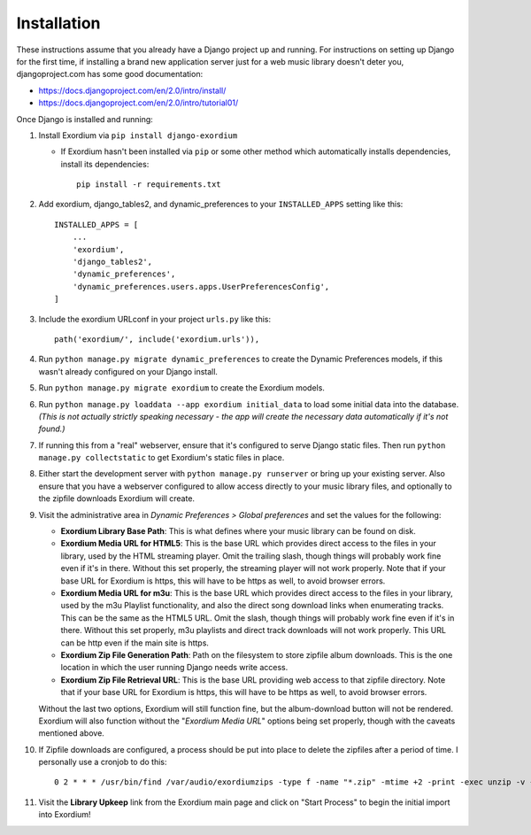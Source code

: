 .. Installation

Installation
============

These instructions assume that you already have a Django project up and
running.  For instructions on setting up Django for the first time, if
installing a brand new application server just for a web music library
doesn't deter you, djangoproject.com has some good documentation:

- https://docs.djangoproject.com/en/2.0/intro/install/
- https://docs.djangoproject.com/en/2.0/intro/tutorial01/

Once Django is installed and running:

1. Install Exordium via ``pip install django-exordium``

   - If Exordium hasn't been installed via ``pip`` or some other method which
     automatically installs dependencies, install its dependencies::

        pip install -r requirements.txt

2. Add exordium, django_tables2, and dynamic_preferences to your
   ``INSTALLED_APPS`` setting like this::

     INSTALLED_APPS = [
         ...
         'exordium',
         'django_tables2',
         'dynamic_preferences',
         'dynamic_preferences.users.apps.UserPreferencesConfig',
     ]

3. Include the exordium URLconf in your project ``urls.py`` like this::

     path('exordium/', include('exordium.urls')),
   
4. Run ``python manage.py migrate dynamic_preferences`` to create the
   Dynamic Preferences models, if this wasn't already configured on your
   Django install.

5. Run ``python manage.py migrate exordium`` to create the Exordium models.

6. Run ``python manage.py loaddata --app exordium initial_data`` to load
   some initial data into the database.  *(This is not actually strictly
   speaking necessary - the app will create the necessary data
   automatically if it's not found.)*

7. If running this from a "real" webserver, ensure that it's configured
   to serve Django static files. Then run ``python manage.py collectstatic``
   to get Exordium's static files in place.

8. Either start the development server with ``python manage.py runserver``
   or bring up your existing server.  Also ensure that you have a webserver
   configured to allow access directly to your music library files, and 
   optionally to the zipfile downloads Exordium will create.
   
9. Visit the administrative area in *Dynamic Preferences > Global preferences*
   and set the values for the following:

   - **Exordium Library Base Path**: This is what defines where your music
     library can be found on disk.
   - **Exordium Media URL for HTML5**: This is the base URL which provides
     direct access to the files in your library, used by the HTML streaming
     player.  Omit the trailing slash, though things will probably work fine
     even if it's in there.  Without this set properly, the streaming
     player will not work properly.  Note that if your base URL for Exordium
     is https, this will have to be https as well, to avoid browser errors.
   - **Exordium Media URL for m3u**: This is the base URL which provides
     direct access to the files in your library, used by the m3u Playlist
     functionality, and also the direct song download links when enumerating
     tracks.  This can be the same as the HTML5 URL.  Omit the slash, though
     things will probably work fine even if it's in there.  Without this set
     properly, m3u playlists and direct track downloads will not work
     properly.  This URL can be http even if the main site is https.
   - **Exordium Zip File Generation Path**: Path on the filesystem to store
     zipfile album downloads.  This is the one location in which the user
     running Django needs write access.
   - **Exordium Zip File Retrieval URL**: This is the base URL providing
     web access to that zipfile directory.  Note that if your base URL for
     Exordium is https, this will have to be https as well, to avoid
     browser errors.

   Without the last two options, Exordium will still function fine, but the
   album-download button will not be rendered.  Exordium will also function
   without the "*Exordium Media URL*" options being set properly, though
   with the caveats mentioned above.

10. If Zipfile downloads are configured, a process should be put into place
    to delete the zipfiles after a period of time.  I personally use a cronjob
    to do this::

      0 2 * * * /usr/bin/find /var/audio/exordiumzips -type f -name "*.zip" -mtime +2 -print -exec unzip -v {} \; -exec rm {} \;

11. Visit the **Library Upkeep** link from the Exordium main page and click on
    "Start Process" to begin the initial import into Exordium!
